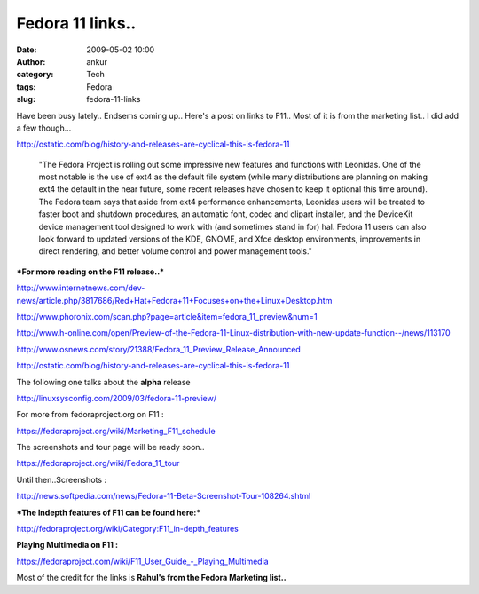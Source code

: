 Fedora 11 links..
#################
:date: 2009-05-02 10:00
:author: ankur
:category: Tech
:tags: Fedora
:slug: fedora-11-links

Have been busy lately.. Endsems coming up.. Here's a post on links to
F11.. Most of it is from the marketing list.. I did add a few though...

http://ostatic.com/blog/history-and-releases-are-cyclical-this-is-fedora-11

    "The Fedora Project is rolling out some impressive new features
    and
    functions with Leonidas. One of the most notable is the use of
    ext4 as
    the default file system (while many distributions are planning on
    making ext4 the default in the near future, some recent releases have chosen to
    keep it optional this time around). The Fedora team says that
    aside from
    ext4 performance enhancements, Leonidas users will be treated to
    faster
    boot and shutdown procedures, an automatic font, codec and
    clipart
    installer, and the DeviceKit device management tool designed to
    work
    with (and sometimes stand in for) hal. Fedora 11 users can also
    look
    forward to updated versions of the KDE, GNOME, and Xfce desktop
    environments, improvements in direct rendering, and better volume
    control and power management tools."

***For more reading on the F11 release..***

`http://www.internetnews.com/dev-news/article.php/3817686/Red+Hat+Fedora+11+Focuses+on+the+Linux+Desktop.htm`_

http://www.phoronix.com/scan.php?page=article&item=fedora_11_preview&num=1

`http://www.h-online.com/open/Preview-of-the-Fedora-11-Linux-distribution-with-new-update-function--/news/113170`_

http://www.osnews.com/story/21388/Fedora_11_Preview_Release_Announced

http://ostatic.com/blog/history-and-releases-are-cyclical-this-is-fedora-11

The following one talks about the **alpha** release

http://linuxsysconfig.com/2009/03/fedora-11-preview/

For more from fedoraproject.org on F11 :

https://fedoraproject.org/wiki/Marketing_F11_schedule

The screenshots and tour page will be ready soon..

https://fedoraproject.org/wiki/Fedora_11_tour

Until then..Screenshots :

http://news.softpedia.com/news/Fedora-11-Beta-Screenshot-Tour-108264.shtml

***The Indepth features of F11 can be found here:***

http://fedoraproject.org/wiki/Category:F11_in-depth_features

**Playing Multimedia on F11 :**

https://fedoraproject.com/wiki/F11\_User\_Guide\_-\_Playing_Multimedia

Most of the credit for the links is **Rahul's from the Fedora Marketing
list..**

.. _`http://www.internetnews.com/dev-news/article.php/3817686/Red+Hat+Fedora+11+Focuses+on+the+Linux+Desktop.htm`: http://www.internetnews.com/dev-news/article.php/3817686/Red+Hat+Fedora+11+Focuses+on+the+Linux+Desktop.htm
.. _`http://www.h-online.com/open/Preview-of-the-Fedora-11-Linux-distribution-with-new-update-function--/news/113170`: http://www.h-online.com/open/Preview-of-the-Fedora-11-Linux-distribution-with-new-update-function--/news/113170
